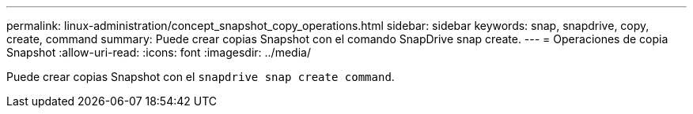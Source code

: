 ---
permalink: linux-administration/concept_snapshot_copy_operations.html 
sidebar: sidebar 
keywords: snap, snapdrive, copy, create, command 
summary: Puede crear copias Snapshot con el comando SnapDrive snap create. 
---
= Operaciones de copia Snapshot
:allow-uri-read: 
:icons: font
:imagesdir: ../media/


[role="lead"]
Puede crear copias Snapshot con el `snapdrive snap create command`.
